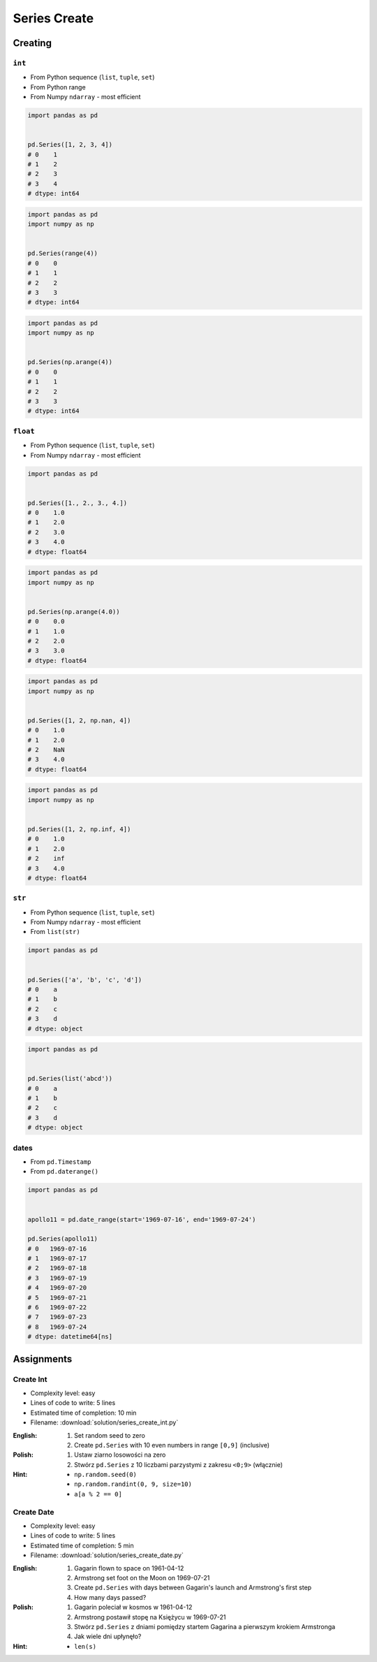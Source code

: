 *************
Series Create
*************


Creating
========

``int``
-------
* From Python sequence (``list``, ``tuple``, ``set``)
* From Python range
* From Numpy ``ndarray`` - most efficient

.. code-block:: python

    import pandas as pd


    pd.Series([1, 2, 3, 4])
    # 0    1
    # 1    2
    # 2    3
    # 3    4
    # dtype: int64

.. code-block:: python

    import pandas as pd
    import numpy as np


    pd.Series(range(4))
    # 0    0
    # 1    1
    # 2    2
    # 3    3
    # dtype: int64

.. code-block:: python

    import pandas as pd
    import numpy as np


    pd.Series(np.arange(4))
    # 0    0
    # 1    1
    # 2    2
    # 3    3
    # dtype: int64

``float``
---------
* From Python sequence (``list``, ``tuple``, ``set``)
* From Numpy ``ndarray`` - most efficient

.. code-block:: python

    import pandas as pd


    pd.Series([1., 2., 3., 4.])
    # 0    1.0
    # 1    2.0
    # 2    3.0
    # 3    4.0
    # dtype: float64

.. code-block:: python

    import pandas as pd
    import numpy as np


    pd.Series(np.arange(4.0))
    # 0    0.0
    # 1    1.0
    # 2    2.0
    # 3    3.0
    # dtype: float64

.. code-block:: python

    import pandas as pd
    import numpy as np


    pd.Series([1, 2, np.nan, 4])
    # 0    1.0
    # 1    2.0
    # 2    NaN
    # 3    4.0
    # dtype: float64

.. code-block:: python

    import pandas as pd
    import numpy as np


    pd.Series([1, 2, np.inf, 4])
    # 0    1.0
    # 1    2.0
    # 2    inf
    # 3    4.0
    # dtype: float64

``str``
-------
* From Python sequence (``list``, ``tuple``, ``set``)
* From Numpy ``ndarray`` - most efficient
* From ``list(str)``

.. code-block:: python

    import pandas as pd


    pd.Series(['a', 'b', 'c', 'd'])
    # 0    a
    # 1    b
    # 2    c
    # 3    d
    # dtype: object

.. code-block:: python

    import pandas as pd


    pd.Series(list('abcd'))
    # 0    a
    # 1    b
    # 2    c
    # 3    d
    # dtype: object

dates
-----
* From ``pd.Timestamp``
* From ``pd.daterange()``

.. code-block:: python

    import pandas as pd


    apollo11 = pd.date_range(start='1969-07-16', end='1969-07-24')

    pd.Series(apollo11)
    # 0   1969-07-16
    # 1   1969-07-17
    # 2   1969-07-18
    # 3   1969-07-19
    # 4   1969-07-20
    # 5   1969-07-21
    # 6   1969-07-22
    # 7   1969-07-23
    # 8   1969-07-24
    # dtype: datetime64[ns]


Assignments
===========

Create Int
----------
* Complexity level: easy
* Lines of code to write: 5 lines
* Estimated time of completion: 10 min
* Filename: :download:`solution/series_create_int.py`

:English:
    #. Set random seed to zero
    #. Create ``pd.Series`` with 10 even numbers in range ``[0,9]`` (inclusive)

:Polish:
    #. Ustaw ziarno losowości na zero
    #. Stwórz ``pd.Series`` z 10 liczbami parzystymi z zakresu ``<0;9>`` (włącznie)

:Hint:
    * ``np.random.seed(0)``
    * ``np.random.randint(0, 9, size=10)``
    * ``a[a % 2 == 0]``

Create Date
-----------
* Complexity level: easy
* Lines of code to write: 5 lines
* Estimated time of completion: 5 min
* Filename: :download:`solution/series_create_date.py`

:English:
    #. Gagarin flown to space on 1961-04-12
    #. Armstrong set foot on the Moon on 1969-07-21
    #. Create ``pd.Series`` with days between Gagarin's launch and Armstrong's first step
    #. How many days passed?

:Polish:
    #. Gagarin poleciał w kosmos w 1961-04-12
    #. Armstrong postawił stopę na Księżycu w 1969-07-21
    #. Stwórz ``pd.Series`` z dniami pomiędzy startem Gagarina a pierwszym krokiem Armstronga
    #. Jak wiele dni upłynęło?

:Hint:
    * ``len(s)``

